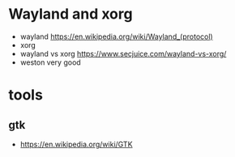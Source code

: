 
* Wayland and xorg
  - wayland
    [[https://en.wikipedia.org/wiki/Wayland_(protocol)]]
  - xorg
  - wayland vs xorg
    [[https://www.secjuice.com/wayland-vs-xorg/]]
  - weston very good
* tools
** gtk
   - [[https://en.wikipedia.org/wiki/GTK]]
